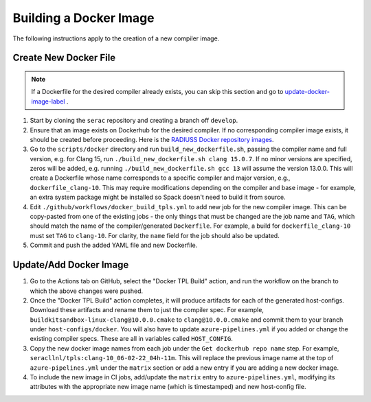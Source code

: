 .. ## Copyright (c) 2019-2023, Lawrence Livermore National Security, LLC and
.. ## other Serac Project Developers. See the top-level COPYRIGHT file for details.
.. ##
.. ## SPDX-License-Identifier: (BSD-3-Clause)

=======================
Building a Docker Image
=======================

The following instructions apply to the creation of a new compiler image.


Create New Docker File
----------------------

.. note:: If a Dockerfile for the desired compiler already exists, you can skip this section and go to `update-docker-image-label`_ .

#. Start by cloning the ``serac`` repository and creating a branch off ``develop``.  
#. Ensure that an image exists on Dockerhub for the desired compiler.
   If no corresponding compiler image exists, it should be 
   created before proceeding. Here is the `RADIUSS Docker repository images <https://github.com/LLNL/radiuss-docker/pkgs/container/radiuss>`_.
#. Go to the ``scripts/docker`` directory and run ``build_new_dockerfile.sh``, passing the compiler
   name and full version, e.g. for Clang 15, run ``./build_new_dockerfile.sh clang 15.0.7``. If no minor versions are
   specified, zeros will be added, e.g. running ``./build_new_dockerfile.sh gcc 13`` will assume the version 13.0.0.
   This will create a Dockerfile whose name corresponds to a specific compiler and major version, e.g., ``dockerfile_clang-10``.
   This may require modifications depending on the compiler and base image - for example, an extra system package might
   be installed so Spack doesn't need to build it from source.
#. Edit ``./github/workflows/docker_build_tpls.yml`` to add new job for the new compiler image.  This can be copy-pasted 
   from one of the existing jobs - the only things that must be changed are the job name and ``TAG``, which should match the
   name of the compiler/generated ``Dockerfile``.  For example, a build for ``dockerfile_clang-10`` must set ``TAG``
   to ``clang-10``.  For clarity, the ``name`` field for the job should also be updated.
#. Commit and push the added YAML file and new Dockerfile.


.. _update-docker-image-label:

Update/Add Docker Image
-----------------------

#. Go to the Actions tab on GitHub, select the "Docker TPL Build" action, and run the workflow on the branch to
   which the above changes were pushed.
#. Once the "Docker TPL Build" action completes, it will produce artifacts for each of the generated host-configs.
   Download these artifacts and rename them to just the compiler spec.  For example, ``buildkitsandbox-linux-clang@10.0.0.cmake``
   to ``clang@10.0.0.cmake`` and commit them to your branch under ``host-configs/docker``.  You will also have to update
   ``azure-pipelines.yml`` if you added or change the existing compiler specs. These are all in variables called ``HOST_CONFIG``.
#. Copy the new docker image names from each job under the ``Get dockerhub repo name`` step.  For example,
   ``seracllnl/tpls:clang-10_06-02-22_04h-11m``. This will replace the previous image name at the top of ``azure-pipelines.yml``
   under the ``matrix`` section or add a new entry if you are adding a new docker image.
#. To include the new image in CI jobs, add/update the ``matrix`` entry to ``azure-pipelines.yml``, modifying its 
   attributes with the appropriate new image name (which is timestamped) and new host-config file.
